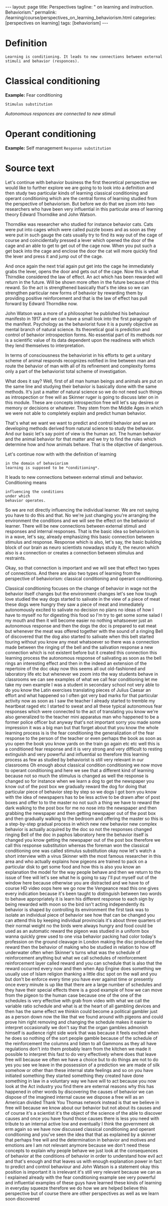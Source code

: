 #+BEGIN_EXPORT html
---
layout: page
title: Perspectives
tagline: " on learning and instruction. Behaviorism."
permalink: /learning/course/perspectives_on_learning_behaviorism.html
categories: [perspectives on learning]
tags: [behaviorism]
---
#+END_EXPORT

#+STARTUP: showall indent
#+OPTIONS: tags:nil num:nil \n:nil @:t ::t |:t ^:{} _:{} *:t
#+TOC: headlines 2
#+PROPERTY:header-args :results output :exports both :eval no-export

* Definition

#+begin_example
Learning is conditioning. It leads to new connections between external
stimuli and behavior (responces).
#+end_example

* Classical conditioning

*Example:* Fear conditioning

~Stimulus substitution~

/Autonomous responces are connected to new stimuli/

* Operant conditioning

*Example:* Self management
~Response substitution~

* Source text

Let's continue with behavior business the first theoretical
perspective we would like to further explore we are going to to look
into a definition and then study two particular kinds of learning
classical conditioning and operant conditioning which are the central
forms of learning studied from the perspective of behaviorism. But
before we do that we zoom into two researchers who have been very
influential in this particular area of learning theory Edward
Thorndike and John Watson.

Thorndike was researcher who studied for instance behavior cats. Cats
were put into cages which were called puzzle boxes and as soon as they
were put in such gauge the cats usually try to find its way out of the
cage of course and coincidentally pressed a lever which opened the
door of the cage and an able to get to get out of the cage now. When
you put such a get back into the cage and enclose the door the cat
will more quickly find the lever and press it and jump out of the
cage.

And once again the next trial again put get into the cage he
immediately grabs the lever, opens the door and gets out of the cage.
Now this is what Thirndike considered the law of effect. An act which
has been rewarded will return in the future. Will be shown more often
in the future because of this reward. So the act is strengthened
basically that's the idea so we can strengthen particular new forms of
behavior by rewarding them by providing positive reinforcement and
that is the law of effect has pull forward by Edward Thorndike now.

John Watson was a more of a philosopher he published his behaviour
manifesto in 1917 and we can have a small look into the first
paragraph of the manifest. Psychology as the behaviorist fuse it is a
purely objective as mental branch of natural science. Its theoretical
goal is prediction and control of behavior introspection forms. No
essential part of its methods nor is a scientific value of its data
dependent upon the readiness with which they lend themselves to
interpretation.

In terms of consciousness the behaviorist in his efforts to get a
unitary scheme of animal responds recognizes notified in line between
man and route the behavior of man with all of its refinement and
complexity forms only a part of the behaviorist total scheme of
investigation.

What does it say? Well, first of all man human beings and animals are
put on the same line and studying their behavior is basically done
with the same methods. It's just a matter of natural science so we do
not need such things as introspection or free will as Skinner ruger is
going to discuss later on in this module. These are concepts
introspection free will let's say desires or memory or decisions or
whatever. They stem from the Middle Ages in which we were not able to
completely explain and predict human behavior.

That's what we want we want to predict and control behavior and we are
developing methods derived from natural science to study the behavior.
And our basic let's say point of view is the human act. The human
behavior and the animal behavior for that matter and we try to find
the rules which determine how and how animals behave. That is the
objective of dangerous.

Let's continue now with with the definition of learning

#+begin_example
in the domain of behaviorism
learning is supposed to be *conditioning*.
#+end_example

It leads to new connections between external stimuli and
behavior. Conditioning means

#+begin_example
influencing the conditions
under which
behavior operates.
#+end_example

So we are not directly influencing the individual learner. We are not
saying you have to do this and that. No we're just changing you're
arranging the environment the conditions and we will see the effect on
the behavior of learner. There will be new connections between
external stimuli and responses and internal responses. That is the
basic idea so behaviorism is in a wave, let's say, already emphasizing
this basic connection between stimulus and response. Response which is
also, let's say, the basic building block of our brain as neuro
scientists nowadays study it, the neuron which also is a connection or
creates a connection between stimulus and restraints.

Okay, so that connection is important and we will see that effect two
types of connections. And there are also two types of learning from the
perspective of behaviorism: classical conditioning and operant
conditioning.

Classical conditioning focuses on the change of behavior
in wage not the behavior itself changes but the environment changes
let's see how tough love studied the way dogs started to salivate in
the view of a piece of meat these dogs were hungry they saw a piece of
meat and immediately autonomously excited to salivate no decision no
plans no ideas of how I have to myself no for digesting this food so
I'm try to get some some salad I my mouth and then it will become
easier no nothing whatsoever just an autonomous response and then the
dogs the doc is prepared to eat meat but whenever the meat was offered
together with the sound of a ringing Bell of discovered that the dog
also started to salivate when this belt started touring without you
know any meat whatsoever so there was a connection made between the
ringing of the bell and the salivation response a new connection which
is not existent before but it created this connection this learning
process the autonomous response of salivating as soon as the bell
rings an interesting effect and then in the indeed an extension of the
repertoire of the doc okay now this seems all out old-fashioned and
laboratory life etc but whenever we zoom into the way students behave
in classrooms we can see examples of what we call fear conditioning
let me take my own example I was a student in secondary school not
very able to do you know the Latin exercises translating pieces of
Julius Caesar an effort and what happened so I often got very bad
marks for that particular activity now as soon as I saw the teacher I
already started to tremble my heartbeat raged etc I started to sweat
and all these typical autonomous fear responses which were connected
to the act of translating you know we're also generalized to the
teacher mini apparatus man who happened to be a former police officer
but anyway that's not important sorry you made some impression it was
a big man but that forget about that you know the whole learning
process is is the fear conditioning the generalization of the fear
response to the person of the teacher or even perhaps the book as soon
as you open the book you know yards on the train go again etc etc well
this is a conditioned fear response and it is very strong and very
difficult to resting extinguish and very powerful and influential so
therefore this learning process as few as studied by behaviorist is
still very relevant in our classrooms Oh enough about classical
condition conditioning we now move to operant conditioning and here we
see that a different kind of learning because not so much the stimulus
is changed as well the response is changed so for instance when we
learn a dog to get the newspaper you know out of the post box we
gradually reward the dog for doing that particular piece of behavior
step by step so we dogs I got born you know with the idea of
newspapers has to be less active to be drawn after of post boxes and
offer to to the master no not such a thing we have to reward the dark
walking to the post box for me no nose into the newspaper and then
grabbing the newspaper and then getting newspaper out of the post box
and then gradually walking to the bedroom and offering the master so
this is a step-by-step gradual process in which new new behavior new
complex behavior is actually acquired by the doc so not the responses
changed ringing Bell of the doc in paphos laboratory here the behavior
itself is changed you know getting the newspaper out of the post box
therefore we call this response substitution whereas the foreman won
the classical conditioning one was called stimulus substitution okay
now let's watch a short interview with a virus Skinner with the most
famous researcher in this area and who actually explains how pigeons
are trained to pack on a particular disk to get some food and how this
is also you know an explanation the model for the way people behave
and then we return to the issue of free will let's see what he is
going to say I'll put myself out of the window here because otherwise
you are distracted and we have to of course HD video oops here we go
now the Vengeance read this one gives every indication because it's
been taught to distinguish between two words to behave appropriately
it is learn his different response to each sign by being rewarded with
moon so the bird isn't acting independently its behavior is shaped by
controlling its environment the first task was to isolate an
individual piece of behavior see how that can be changed you can
attend this by keeping individual provincials it's about three
quarters of their normal weight no the birds were always hungry and
food could be used as an automatic reward the pigeon was studied in a
uniform box wanna quickly grew used to one visa behavior packing had
color today's profession on the ground cleavage in London making the
disc produced the reward then the behavior of making who be studied in
relation to how off underwater often when Skinner's turns what was the
schedule of reinforcement anything but what we call schedules of
reinforcement reinforcement layer called reward and you can schedule
that is also that the reward occurred every now and then when App
Engine does something we usually use of Islam religion thanking a
little disc spot on the wall and you but don't be enforce every time
you have ever against time or presently once every minute is up like
that there are a large number of schedules and they have their special
effects there is a good example of how we can move from the pigeon to
the human case because one of the one of the schedules is very
effective with grab from video with what we call the variable ratio
schedule and what is at the heart of all gambling devices and then has
the same effect we thinkin could become a political gambler just as a
person down now the like that we found around with pigeons and could
prove him right removing and changing the schedule makes it easier to
interpret occasionally we don't say that the organ gambles admonish
himself is audience right side work that was because it feels excited
when he does so nothing of the sort people gamble because of the
schedule of the reinforcement the columns and listen to all Gammons as
they all have regulations don't into them probably learn from the
kitchen we made it possible to interpret this fast to do very
effectively where does that leave free will because we often we have a
choice but to do things are not to do yes you see we leave in the
possession of a prediction we are made of silk somehow or other than
these internal state feelings and so on you have initiated something
they started something they created have done something in law in a
voluntary way we have will to act because you now look at the Act
industry you find there are external reasons why this has happened in
other words by discovering the causes of behavior we can dispose of
the imagined internal cause we dispose a free will as an American
divided Thank You Thomas network instead is that we believe in free
will because we know about our behavior but not about its causes and
of course it's a scientist it's the object of the science of the able
to discover causes and once you have found those causes there is less
you need with tribute to an internal active low and eventually I think
the government ok erm again so we have now discussed classical
conditioning and operant conditioning and you've seen the idea that
that as explained by a skinner that perhaps free will and the
determination in behavior and motives and emotions are I am not
relevant anymore because we don't need these concepts to explain why
people behave we just look at the consequences of behavior at the
conditions of behavior in order to understand how evil act and that's
enough and that leaves us with enough explanation power in fact to
predict and control behaviour and John Watson is a statement okay this
position is important it is irrelevant it's still very relevant
because we can as I explained already with the fear conditioning
example see very powerful and influential examples of these guys have
learned these kinds of learning in everyday squeeze therefore we do
how we are helped believe this perspective but of course there are
other perspectives as well as we learn soon discovered

